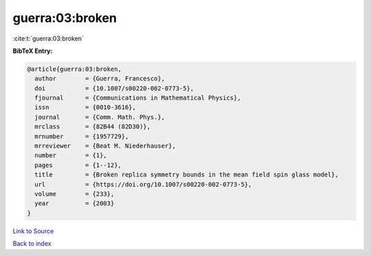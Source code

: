 guerra:03:broken
================

:cite:t:`guerra:03:broken`

**BibTeX Entry:**

.. code-block:: bibtex

   @article{guerra:03:broken,
     author        = {Guerra, Francesco},
     doi           = {10.1007/s00220-002-0773-5},
     fjournal      = {Communications in Mathematical Physics},
     issn          = {0010-3616},
     journal       = {Comm. Math. Phys.},
     mrclass       = {82B44 (82D30)},
     mrnumber      = {1957729},
     mrreviewer    = {Beat M. Niederhauser},
     number        = {1},
     pages         = {1--12},
     title         = {Broken replica symmetry bounds in the mean field spin glass model},
     url           = {https://doi.org/10.1007/s00220-002-0773-5},
     volume        = {233},
     year          = {2003}
   }

`Link to Source <https://doi.org/10.1007/s00220-002-0773-5},>`_


`Back to index <../By-Cite-Keys.html>`_
